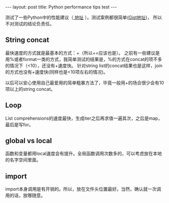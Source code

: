 #+BEGIN_HTML
---
layout: post
title: Python performance tips test
---
#+END_HTML

测试了一些Python中的性能建议（[[https://wiki.python.org/moin/PythonSpeed/PerformanceTips][ 地址]] ）。测试案例都很简单([[https://gist.github.com/qinjian623/7042fcb39cd0ca756441926aa62935ed][Gist地址]])， 所以不对测试的结论负责任。

** String concat
   最快速度的方式就是最基本的方式：+（所以+=应该也是）。 之前有一些建议是用%或者format一类的方式，我简单测试的结果是，%的方式在concat的项不多的情况下（<10），还没有+速度快。
   针对string list的concat结果也是这样，join的方式也没有+速度快(同样也是<10项左右的情况)。

   以后可以安心使用自己最爱用的简单粗暴方法了，毕竟一般用+的场合很少会有10项以上的string concat。

** Loop
   List comprehensions的速度最快，生成iter之后再求值一遍其次，之后是map，最后是写for。
   
** global vs local
   函数和变量都用local速度会有提升。全局函数调用次数多的，可以考虑放在本地的名字空间里面。

** import
   import本身调用是有开销的。所以，放在文件头位置最好。当然，确认就一次调用的话，放哪随意。


